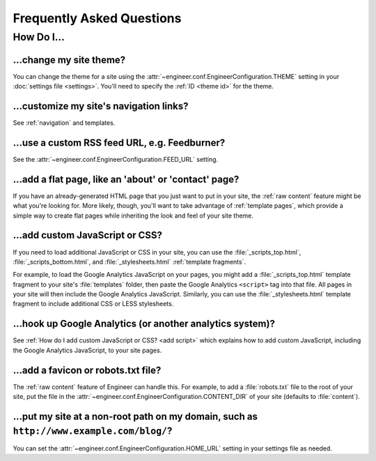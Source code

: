 
==========================
Frequently Asked Questions
==========================


How Do I...
===========

.. _change theme:

...change my site theme?
------------------------

You can change the theme for a site using the :attr:`~engineer.conf.EngineerConfiguration.THEME` setting in your
:doc:`settings file <settings>`. You'll need to specify the :ref:`ID <theme id>` for the theme.

.. seealso::
   :doc:`settings`, :ref:`bundled themes`


...customize my site's navigation links?
----------------------------------------

See :ref:`navigation` and templates.


...use a custom RSS feed URL, e.g. Feedburner?
----------------------------------------------

See the :attr:`~engineer.conf.EngineerConfiguration.FEED_URL` setting.


...add a flat page, like an 'about' or 'contact' page?
------------------------------------------------------

If you have an already-generated HTML page that you just want to put in your site,
the :ref:`raw content` feature might be what you're looking for. More likely, though, you'll want to take advantage of
:ref:`template pages`, which provide a simple way to create flat pages while inheriting the look and feel of your
site theme.

.. seealso::
   :ref:`template pages`, :ref:`raw content`


.. _add script:

...add custom JavaScript or CSS?
--------------------------------

If you need to load additional JavaScript or CSS in your site, you can use the :file:`_scripts_top.html`,
:file:`_scripts_bottom.html`, and :file:`_stylesheets.html` :ref:`template fragments`.

For example, to load the Google Analytics JavaScript on your pages, you might add a :file:`_scripts_top.html` template
fragment to your site's :file:`templates` folder, then paste the Google Analytics ``<script>`` tag into that file.
All pages in your site will then include the Google Analytics JavaScript. Similarly, you can use the
:file:`_stylesheets.html` template fragment to include additional CSS or LESS stylesheets.

.. seealso::
   :ref:`template fragments`


.. _google analytics:

...hook up Google Analytics (or another analytics system)?
----------------------------------------------------------

See :ref:`How do I add custom JavaScript or CSS? <add script>` which explains how to add custom JavaScript,
including the Google Analytics JavaScript, to your site pages.


...add a favicon or robots.txt file?
------------------------------------

The :ref:`raw content` feature of Engineer can handle this. For example, to add a :file:`robots.txt` file to the root
of your site, put the file in the :attr:`~engineer.conf.EngineerConfiguration.CONTENT_DIR` of your site (defaults to
:file:`content`).

.. seealso::
   :ref:`raw content`


...put my site at a non-root path on my domain, such as ``http://www.example.com/blog/``?
-----------------------------------------------------------------------------------------

You can set the :attr:`~engineer.conf.EngineerConfiguration.HOME_URL` setting in your settings file as needed.

